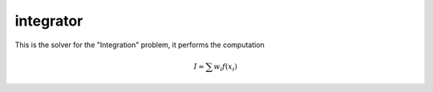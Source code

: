 **************************
integrator
**************************

This is the solver for the "Integration" problem, it performs the computation 

.. math::

  I \approx \sum w_i f(x_i)
